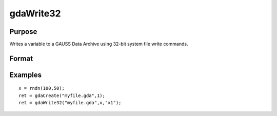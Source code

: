 
gdaWrite32
==============================================

Purpose
----------------

Writes a variable to a GAUSS Data Archive using 32-bit system file write commands.

Format
----------------
.. function:: gdaWrite32(filename, x,  varname)

    :param filename: name of data file.
    :type filename: string

    :param x: array, string or string array, data to write to the GDA.
    :type x: matrix

    :param varname: variable name.
    :type varname: string

    :returns: ret (*scalar*), return code, 0 if successful, otherwise one of the following error codes:

    .. csv-table::
        :widths: auto

        "1", "Null file name."
        "2", "File open error."
        "3", "File write error."
        "4", "File read error."
        "5", "Invalid data file type."
        "9", "Variable name too long."
        "11", "Variable name must be unique."
        "14", "File too large to be read on current platform."
        "25", "Not supported for use with a file created on a machine with a different byte order."

Examples
----------------

::

    x = rndn(100,50);
    ret = gdaCreate("myfile.gda",1);
    ret = gdaWrite32("myfile.gda",x,"x1");

.. seealso:: Functions :func:`gdaWrite`, :func:`gdaCreate`

